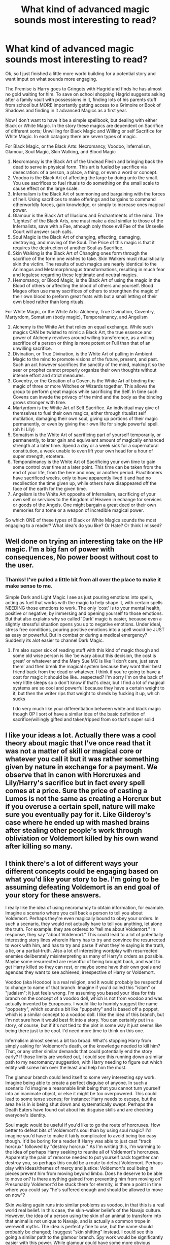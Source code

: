 #+TITLE: What kind of advanced magic sounds most interesting to read?

* What kind of advanced magic sounds most interesting to read?
:PROPERTIES:
:Author: Dragonblade0123
:Score: 18
:DateUnix: 1620447761.0
:DateShort: 2021-May-08
:FlairText: Discussion- World Building
:END:
Ok, so I just finished a little more world building for a potential story and want imput on what sounds more engaging.

The Premise is Harry goes to Gringots with Hagrid and finds he has almost no gold waiting for him. To save on school shopping Hagrid suggests asking after a family vault with possessions in it, finding lots of his parents stuff from school but MORE importantly getting access to a Grimoire or Book of Shadows and finding in it advanced Magics as a first year.

Now I don't want to have it be a simple spellbook, but dealing with either Black or White Magic. In the story these magics are dependent on Sacrifice of different sorts; Unwilling for Black Magic and Willing or self Sacrifice for White Magic. In each catagory there are seven types of magic.

For Black Magic, or the Black Arts: Necromancy, Voodoo, Infernalism, Glamour, Soul Magic, Skin Walking, and Blood Magic

1. Necromancy is the Black Art of the Undead Flesh and bringing back the dead to serve in physical form. This art is fueled by sacrifice via desecration: of a person, a place, a thing, or even a word or concept.
2. Voodoo is the Black Art of affecting the large by doing unto the small. You use sacrifices to fuel rituals to do something on the small scale to cause effect on the large scale.
3. Infernalism is the Black Art of summoning and bargaining with the forces of hell. Using sacrifices to make offerings and bargains to command otherworldly forces, gain knowledge, or simply to increase ones magical power.
4. Glamour is the Black Art of Illusions and Enchantments of the mind. The 'Lightest' of the Black Arts, one must make a deal similar to those of the Infernalists, save with a Fae, athough only those evil Fae of the Unseelie Court will answer such calls.
5. Soul Magic is the Black Art of changing, effecting, damaging, destroying, and moving of the Soul. The Price of this magic is that it requires the destruction of another Soul as Sacrifice.
6. Skin Walking is the Black Art of Changing ones form through the sacrifice of the form one wishes to take. Skin Walkers must ritualistically skin the victim. The results of such magics are nearly identical to the Animagus and Metamorphmagus transformations, resulting in much fear and legalese regarding these legitimate and neutral magics.
7. Hemomancy, or Blood Magic, is the Black Art of using the magic in the Blood of others or affecting the blood of others and yourself. Blood Mages often use many sacrifices of others to strengthen the magic of their own blood to preform great feats with but a small letting of their own blood rather than long rituals.

For White Magic, or the White Arts: Alchemy, True Divination, Coventry, Martyrdom, Somatism (body magic), Temporalmancy, and Angelism

1. Alchemy is the White Art that relies on equal exchange. While such magics CAN be twisted to mimic a Black Art, the true essence and power of Alchemy revolves around willing transference, as a willing sacrifice of a person or thing is more potent or Full than that of an unwilling sacrifice.
2. Divination, or True Divination, is the White Art of pulling in Ambient Magic to the mind to promote visions of the future, present, and past. Such an act however sacrifices the sanctity of the mind, making it so the seer or prophet cannot properly organize their own thoughts without intense effort and strict measures.
3. Coventry, or the Creation of a Coven, is the White Art of binding the magic of three or more Witches or Wizards together. This allows the group to perform great magics while sacrificing the Self. In time such Covens can invade the privacy of the mind and the body as the binding grows stronger with time.
4. Martyrdom is the White Art of Self Sacrifice. An individual may give of themselves to fuel their own magics, either through ritualist self mutilation, damaging their own soul, giving up portions of their magic permanently, or even by giving their own life for single powerful spell. (oh hi Lily)
5. Somatism is the White Art of sacrificing part of yourself temporarily, or permanently, to later gain and equivalent amount of magically enhanced strength at a later time. Spend a day or a week sick for a supernatural constitution, a week unable to even lift your own head for a hour of super strength, etcetera.
6. Temporalmancy is the White Art of Sacrificing your own time to gain some control over time at a later point. This time can be taken from the end of your life, from the here and now, or another period. Practitioners have sacrificed weeks, only to have apparently lived it and had no recollection the time given up, while others have disappeared off the face of the earth for the given time.
7. Angelism is the White Art opposite of Infernalism, sacrificing of your own self or services to the Kingdom of Heaven in echange for services or goods of the Angels. One might bargain a great deed or their own memories for a tome or a weapon of incredible magical power.\\

So which ONE of these types of Black or White Magics sounds the most engaging to a reader? What idea's do you like? Or Hate? Or think I missed?


** Well done on trying an interesting take on the HP magic. I'm a big fan of power with consequences, No power boost without cost to the user.
:PROPERTIES:
:Author: TheAncientSun
:Score: 7
:DateUnix: 1620451978.0
:DateShort: 2021-May-08
:END:

*** Thanks! I've pulled a little bit from all over the place to make it make sense to me.

Simple Dark and Light Magic I see as just pouring emotions into spells, acting as fuel that works with the magic to help shape it, with certain spells NEEDING those emotions to work. The only 'cost' is to your mental health, positive or negative, by immersing and opening yourself to those emotions. But that also explains why so called 'Dark' magic is easier, because even a slightly stressful situation opens you up to negative emotions. Under ideal, stress free conditions, pouring positive emotions into a spell would be JUST as easy or powerful. But in combat or during a medical emergency? Suddenly its alot easier to channel Dark Magic.
:PROPERTIES:
:Author: Dragonblade0123
:Score: 1
:DateUnix: 1620452545.0
:DateShort: 2021-May-08
:END:

**** I'm also super sick of reading stuff with this kind of magic though and some old wise person is like ‘be wary about this decision, the cost is great' or whatever and the Mary Sue MC is like ‘I don't care, just save them' and then break the magical system because they want their best friend back from the dead or whatever. I think if you're going to have a cost for magic it should be like...respected? I'm sorry I'm on the back of very little sleeps so o don't know if that's clear, but I find a lot of magical systems are so cool and powerful because they have a certain weight to it, but then the writer rips that weight to shreds by fucking it up, which sucks

I do very much like your differentiation between white and black magic though OP I sort of have a similar idea of the basic definition of sacrifice/willingly gifted and taken/ripped from so that's super solid
:PROPERTIES:
:Author: karigan_g
:Score: 6
:DateUnix: 1620453571.0
:DateShort: 2021-May-08
:END:


** I like your ideas a lot. Actually there was a cool theory about magic that I've once read that it was not a matter of skill or magical core or whatever you call it but it was rather something given by nature in exchange for a payment. We observe that in canon with Horcruxes and Lily/Harry's sacrifice but in fact every spell comes at a price. Sure the price of casting a Lumos is not the same as creating a Horcrux but if you overuse a certain spell, nature will make sure you eventually pay for it. Like Gilderoy's case where he ended up with mashed brains after stealing other people's work through obliviation or Voldemort killed by his own wand after killing so many.
:PROPERTIES:
:Author: I_love_DPs
:Score: 3
:DateUnix: 1620485880.0
:DateShort: 2021-May-08
:END:


** I think there's a lot of different ways your different concepts could be engaging based on what you'd like your story to be. I'm going to be assuming defeating Voldemort is an end goal of your story for these answers.

I really like the idea of using necromancy to obtain information, for example. Imagine a scenario where you call back a person to tell you about Voldemort. Perhaps they're even magically bound to obey your orders. In such a scenario, they would not actually have to tell you anything, let alone the truth. For example: they are ordered to "tell me about Voldemort." In response, they say "about Voldemort." This could lead to a lot of potentially interesting story lines wherein Harry has to try and convince the resurrected to work with him, and has to try and parse if what they're saying is the truth, a lie, or a partial-truth. Also a lot of interesting wordplay with resurrected enemies deliberately misinterpreting as many of Harry's orders as possible. Maybe some resurrected are resentful of being brought back, and want to get Harry killed so they can rest, or maybe some have their own goals and agendas they want to see achieved, irrespective of Harry or Voldemort.

Voodoo (aka Hoodoo) is a real religion, and it would probably be respectful to change to name of that branch. Imagine if you'd called this "islam" or "judaism"; it just feels wrong. I'm assuming you based your idea for this branch on the concept of a voodoo doll, which is not from voodoo and was actually invented by Europeans. I would like to humbly suggest the name "poppetry", which sounds a bit like "puppetry" and is based off a poppet, which is a similar concept to a voodoo doll. I like the idea of this branch, but I'm not sure how it would best fit into a story. You can certainly put in a story, of course, but if it's not tied to the plot in some way it just seems like being there just to be cool. I'd need more time to think on this one.

Infernalism almost seems a bit too broad. What's stopping Harry from simply asking for Voldemort's death, or the knowledge needed to kill him? That, or any other similar demands that could potentially end the story early? If those limits are worked out, I could see this running down a similar path to my necromancy suggestion, with Harry needing to figure out which entity will screw him over the least and help him the most.

The glamour branch could lend itself to some very interesting spy work. Imagine being able to create a perfect disguise of anyone. In such a scenario I'd imagine a reasonable limit being that you cannot turn yourself into an inanimate object, or else it might be too overpowered. This could lead to some tense scenes; for instance: Harry needs to escape, but the area he is in is being shut down and systematically swept. Perhaps the Death Eaters have found out about his disguise skills and are checking everyone's identity.

Soul magic would be useful if you'd like to go the route of horcruxes. How better to defeat bits of Voldemort's soul than by using soul magic? I'd imagine you'd have to make it fairly complicated to avoid being too easy though. It'd be boring for a reader if Harry was able to just cast "track horcrux" followed by "destroy horcrux." As I'm writing this, I'm warming to the idea of perhaps Harry seeking to reunite all of Voldemort's horcruxes. Apparently the pain of remorse needed to put yourself back together can destroy you, so perhaps this could be a route to defeat Voldemort. Perhaps play with ideas/themes of mercy and justice: Voldemort's soul being in pieces prevent him from moving beyond limbo. Does he deserve to be able to move on? Is there anything gained from preventing him from moving on? Presumably Voldemort'd be stuck there for eternity, is there a point in time where you could say "he's suffered enough and should be allowed to move on now"?

Skin walking again runs into similar problems as voodoo, in that this is a real world real belief. In this case, the skin-walker beliefs of the Navajo culture. However, the idea of a person using the skin of an animal to transform into that animal is not unique to Navajo, and is actually a common trope in werewolf myths. The idea is perfectly fine to use, but the name should probably be changed; I suggest "skin shifting" instead. I could see this going a similar path to the glamour branch. Spy work would be significantly easier with this power. While glamour could have some more obvious tradeoffs (ie you may be disguised but you still have to convince the other person you're not an imposter), this would be a bit more tricky. How are the death eaters supposed to know the bird hiding in the rafters is actually a person? Some time limits could be well used here. Or perhaps the secret could get out, and the death eaters could find a way to determine if an animal was actually an animal.

Hemomancy has a similar problem to infernalism in that there's not a clear idea of what can and can't be done. Strengthening your own magic is a bit vague and could potentially lead to boring brute force contests.

Alchemy sounds interesting and could lead to some FMA-esque type magic. However, much like your voodoo idea, I'm not sure how well this would fit into a story.

Divination could lead to some fun scenes of Harry seeing conflicting futures and scenarios, and trying to navigate it all. On top of that, are the people in that future saying things that are true, or are they telling lies? For example, Harry could see a vision of character "A" telling character "B" one thing, only for "A" to tell Harry something completely different. Was "A" telling "B" the truth? Were they trying to manipulate "B" with a lie? Are both somehow true? Was it simply that new information was obtained, thus making what "A" told Harry an honest mistake?

I actually really like the idea of coventry, because it would be really interesting to see this turned on its head. What if the death eaters were the coven? Voldemort would have unprecedented control over his followers, able to (over time) tell if his followers were actually loyal to him. This could further make occlumency more vital than ever, with it being one of the only ways to block voldemort from followers' mind. I am also a bit of a fan of the idea that "good" magic can be used for evil, and this could play right into it. Perhaps it's even a bait and switch, with Harry and the readers believing that light magic is used for good, only for it to go "nope! gotcha!" Coventry could be introduced early on, mentioned in the grimoire, only for him to pass on the idea and pick something else.

I am starting to run thin on creative juices and don't have much to say about martyrdom. I think at the very least it could be mentioned and discussed as an explanation to how Lily did what she did.

Somatism also potentially runs into issues of "what does it mean to be 'stronger?'" and brute force showdowns. I am again unsure of how best to work it into the overarching story beside it simply being there.

Temporalmancy has a lot of interesting potential. A new user could lack control over where the time was taken, and could lead to interesting scenarios wherein Harry finds himself in danger without any idea of how he got there. Maybe someone gave him some vital information while he was 'absent' and now it's gone. Maybe Harry develops a note taking system to keep track of what he does while absent, only to one day wake up and find out his notes were destroyed/taken/lost. Maybe he finds a hidden note from himself revealing some game changing information. Could someone imitate his handwriting to trick him?

I feel my infernalism notes could double for angelism.

In terms of what I, specifically, would find most interesting from each list, I would pick necromancy and divination, with a death eater coven running in the background.
:PROPERTIES:
:Author: Liars-Syndrome
:Score: 3
:DateUnix: 1620508512.0
:DateShort: 2021-May-09
:END:

*** Thanks for the feedback! I am of the personal belief that ANY magic could be twisted against it's intended use. Infernalism can be used to save lives, Coventry can be used to cast dark rituals, a person can be a Martyr for an evil or unjust cause.

So Somatism would literally be equivalent exchange. You get out what you give in, but more condensed. I mean, it IS magic.

Hemomancy is not meant for brute force, at least not up close. The idea is that magical beings and creatures don't have a traditional 'core', but they do have magic within their own bodies that they draw on, this being ambient magic that has gathered in the organs and more specifically, in the blood. Hemomancy is meant to use OTHER peoples magic through bloodletting and sacrifice of another's blood. Oddly, magically enhancing your own blood, while Black, would allow you to use Hemomancy through Self Sacrifice, which is TECHNICALLY White Magic.

Infernalism is meant to be open ended. And the thing stopping Harry from asking for Voldemorts death are severalfold: They can't kill him since he has Horcrux's, the cost of sending a demon or devil strong enough to FIGHT a Black Magi like Voldemort would be astronomical, and lastly, it would require Harry to essentially loose an infernal being on the world with few fetters beyond 'Kill Voldemort and return to hell'.

As for Necromancy (saving the first for last), I think the means you are thinking of would be more closely tied to Soul Magic, as this version of Necromancy is just reanimating the flesh, not the mind or the spirit. A necromancer wouldn't be able to command the spirit, but a Soul Mage could.

So as a blanket statement, I will say that I disagree on the naming things, because ALL magic in fiction is based on real world religious practices of some kind. Magic itself could be seen as being taken from Wiccanism, or the practice of Witchcraft. The practices are simply handpicked pieces of the very esoteric parts of those religious practices, not a representation of the religion as a whole. I am utilizing these as magics, NOT as religious examples.

I view it more in the Dresden Files sort of way, that all of of the legends and stories are true in some manner. And even there we see heaven and hell and skin walking side by side with Celtic Fae and Nordic gods. This is just me boiling the magic of the Potterverse, with a flair of Dresdenverse mixed in and a bit of other stuff I like or thought of.
:PROPERTIES:
:Author: Dragonblade0123
:Score: 1
:DateUnix: 1620512259.0
:DateShort: 2021-May-09
:END:


** Heavenly forces one to get a weapon
:PROPERTIES:
:Author: Comprehensive-Log890
:Score: 2
:DateUnix: 1620484194.0
:DateShort: 2021-May-08
:END:
